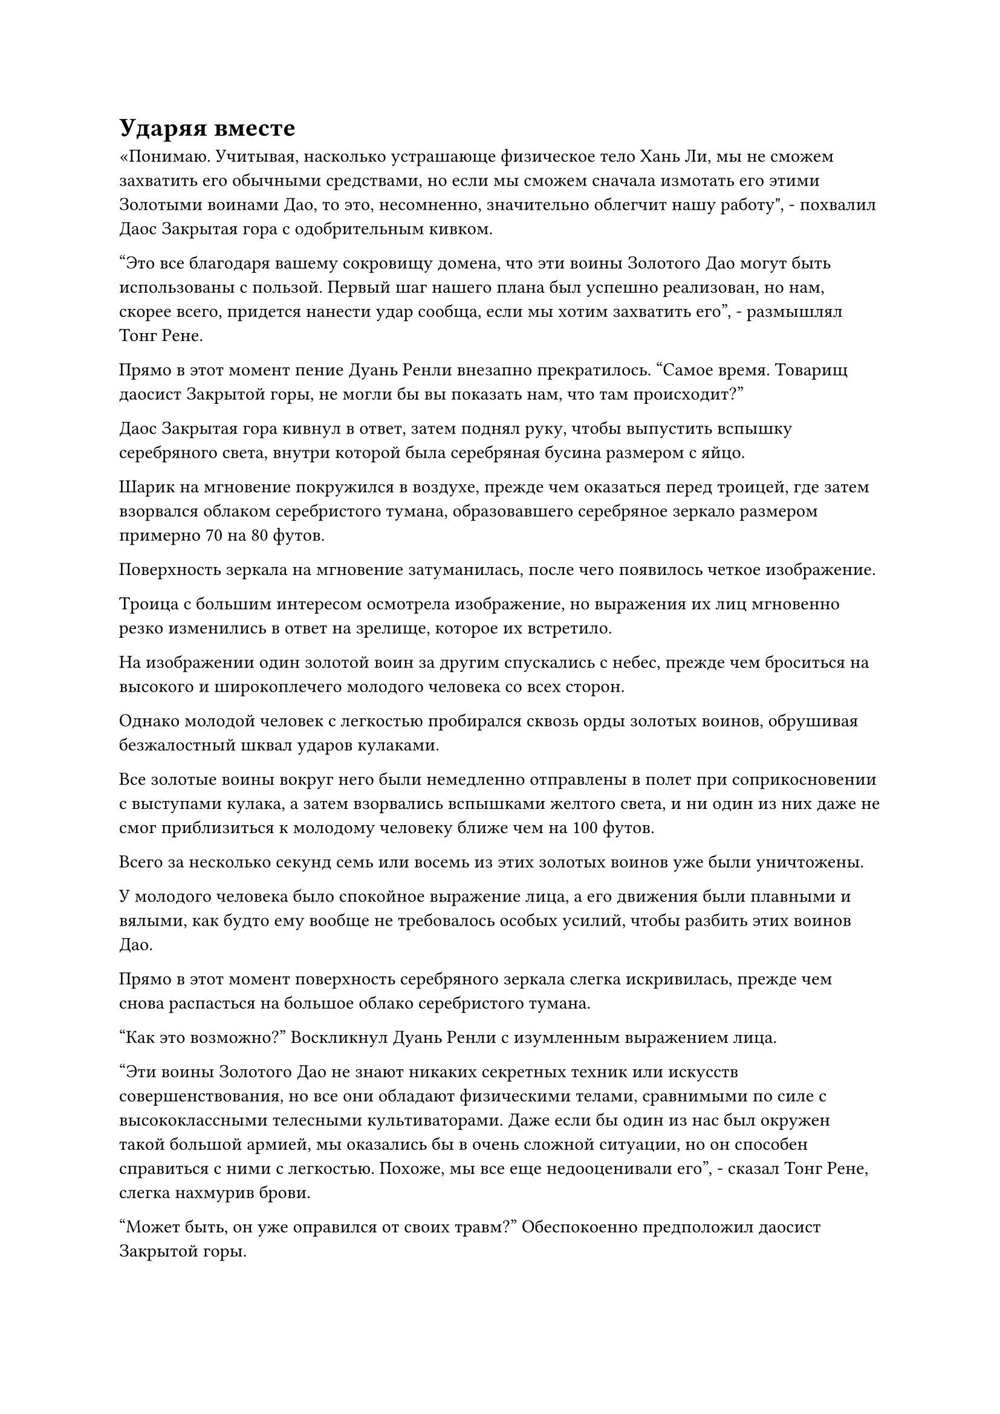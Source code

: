 = Ударяя вместе

«Понимаю. Учитывая, насколько устрашающе физическое тело Хань Ли, мы не сможем захватить его обычными средствами, но если мы сможем сначала измотать его этими Золотыми воинами Дао, то это, несомненно, значительно облегчит нашу работу", - похвалил Даос Закрытая гора с одобрительным кивком.

"Это все благодаря вашему сокровищу домена, что эти воины Золотого Дао могут быть использованы с пользой. Первый шаг нашего плана был успешно реализован, но нам, скорее всего, придется нанести удар сообща, если мы хотим захватить его", - размышлял Тонг Рене.

Прямо в этот момент пение Дуань Ренли внезапно прекратилось. "Самое время. Товарищ даосист Закрытой горы, не могли бы вы показать нам, что там происходит?"

Даос Закрытая гора кивнул в ответ, затем поднял руку, чтобы выпустить вспышку серебряного света, внутри которой была серебряная бусина размером с яйцо.

Шарик на мгновение покружился в воздухе, прежде чем оказаться перед троицей, где затем взорвался облаком серебристого тумана, образовавшего серебряное зеркало размером примерно 70 на 80 футов.

Поверхность зеркала на мгновение затуманилась, после чего появилось четкое изображение.

Троица с большим интересом осмотрела изображение, но выражения их лиц мгновенно резко изменились в ответ на зрелище, которое их встретило.

На изображении один золотой воин за другим спускались с небес, прежде чем броситься на высокого и широкоплечего молодого человека со всех сторон.

Однако молодой человек с легкостью пробирался сквозь орды золотых воинов, обрушивая безжалостный шквал ударов кулаками.

Все золотые воины вокруг него были немедленно отправлены в полет при соприкосновении с выступами кулака, а затем взорвались вспышками желтого света, и ни один из них даже не смог приблизиться к молодому человеку ближе чем на 100 футов.

Всего за несколько секунд семь или восемь из этих золотых воинов уже были уничтожены.

У молодого человека было спокойное выражение лица, а его движения были плавными и вялыми, как будто ему вообще не требовалось особых усилий, чтобы разбить этих воинов Дао.

Прямо в этот момент поверхность серебряного зеркала слегка искривилась, прежде чем снова распасться на большое облако серебристого тумана.

"Как это возможно?" Воскликнул Дуань Ренли с изумленным выражением лица.

"Эти воины Золотого Дао не знают никаких секретных техник или искусств совершенствования, но все они обладают физическими телами, сравнимыми по силе с высококлассными телесными культиваторами. Даже если бы один из нас был окружен такой большой армией, мы оказались бы в очень сложной ситуации, но он способен справиться с ними с легкостью. Похоже, мы все еще недооценивали его", - сказал Тонг Рене, слегка нахмурив брови.

"Может быть, он уже оправился от своих травм?" Обеспокоенно предположил даосист Закрытой горы.

"Если бы ему было так легко оправиться от своих травм, зачем бы он покинул царство бессмертных и пришел в Царство Духов? На данный момент у нас нет выбора, кроме как двигаться вперед. Как мы и планировали заранее, мы нападем на него вместе, чтобы покончить с этим как можно быстрее", - сказал Тонг Рене холодным голосом.

……

Внутри владений.

Хань Ли отклонился в сторону, чтобы уклониться от атак сразу нескольких золотых воинов, затем взмахнул правой рукой, выпустив сразу семь или восемь ударов кулаком, каждый из которых с безошибочной точностью ударил золотого воина по голове.

Головы этих семи или восьми золотых воинов мгновенно взорвались, а их тела разлетелись в стороны, прежде чем распасться на облака желтого тумана.

Весь процесс был выполнен чрезвычайно чисто и эффективно, и в мгновение ока около 20 золотых воинов были побеждены.

На данный момент эти золотые воины больше не представляли угрозы для Хань Ли, и он убивал их быстрее, чем они могли появиться.

Как только большая часть золотых воинов была уничтожена, в глазах Хань Ли вспыхнул голубой свет, когда он посмотрел на слой серых облаков над головой, пытаясь найти просвет, которым он мог бы воспользоваться, чтобы увидеть, что там, наверху.

Внезапно полосы желтого света, льющиеся дождем с небес, резко прекратились. Сразу же после этого определенная часть серых облаков сильно задрожала, после чего открылась трещина шириной более 100 футов.

Три полосы света спустились из разлома, затем исчезли, обнажив три фигуры.

Глаза Хань Ли слегка сузились, когда он осмотрел троицу, и он обнаружил, что помимо Даосской Закрытой горы и Дуань Ренли, там также был невысокий пожилой мужчина в черном одеянии.

"Похоже, ты объединил усилия с сектой Небесных Призраков, собрат по Даосской Закрытой горе. Какое разочарование", - задумчиво произнес Хань Ли с безразличным выражением лица.

"Ты не можешь винить меня, товарищ даос Хань. Если ты хочешь обвинить кого-то, то можешь винить только себя за то, что нажил врагов из людей, которым ты не можешь позволить себе противостоять. Боюсь, что у меня не было выбора в этом вопросе", - ответил даос Закрытая гора.

Услышав это, Хань Ли пришла в голову мысль, и выражение его лица не изменилось, когда он бросил взгляд на Дуань Жэньли. "Я не думал, что ты сможешь привлечь на свою сторону двух других существ стадии Великого Вознесения, собрат-даос Дуань".

"С твоими способностями ты стоишь на самой вершине Царства Духов. Если бы это было только ради тех 50 килограммов Камня Рассвета Инь, наша Секта Небесных Призраков ни за что не стала бы преследовать вас", - сказал пожилой мужчина в черном с серьезным выражением лица.

"Если я не ошибаюсь, то вы, должно быть, культиватор номер один в секте Небесных Призраков, товарищ Даос Тонг, верно? В ком именно я нажил себе врага, из-за которого вы все трое сразу пришли за мной?" - Спросил Хань Ли, бросив взгляд на пожилого мужчину.

"Если ты пытаешься потянуть время, то, боюсь, ты будешь жестоко разочарован, товарищ даосист Хань".

Как только голос Тонг Рене затих, он немедленно достал из рукава старинную серую книгу и ткнул в нее пальцем.

Книга громко шелестела, когда ее страницы быстро пролистывались одна за другой, испуская вспышки серого света, которые мгновенно трансформировались в серию странных птиц с призрачными головами, орлиными телами и скорпионьими хвостами. Каждый из них был размером от 60 до 70 футов, и несколько десятков из них появились в мгновение ока, прежде чем расправить крылья и закружиться высоко в небе.

"Пожалуйста, простите мое вторжение, товарищ даос Хань!" - Сказал Даос Закрытая гора, поднимая руку, чтобы выпустить светло-голубое пластинчатое сокровище, которое в мгновение ока исчезло в серых облаках над головой.

Сразу же после этого он вытянул палец, прежде чем указать им на небеса, и плотный слой облаков мгновенно начал вспениваться, сопровождаясь оглушительными раскатами грома. Толстые разряды серых молний начали вспыхивать сквозь облака, представляя собой чрезвычайно пугающее зрелище.

Тем временем Дуань Ренли произносил заклинание, и золотые руны вспыхнули на поверхности желтой тыквы в его руках, когда сотни желтых бобов вылетели из ее отверстия, затем приземлились на землю, прежде чем превратиться в еще больше золотых воинов.

Все трое приступили к действиям в унисон, как будто планировали это заранее.

Хань Ли продолжал размахивать кулаками, когда его взгляд упал на желтую тыкву, и в его глазах появился намек на интригу, поскольку он быстро понял, что это был источник всех золотых воинов.

Как только он осознал это, он немедленно выпустил шквал ударов кулаками, которые пронеслись по воздуху во всех направлениях, отправив в полет всех золотых воинов в радиусе более 100 футов. Сразу после этого он подпрыгнул в воздух, прежде чем полететь к Дуань Ренли.

Троица культиваторов Великого Вознесения из кожи вон лезла, чтобы заманить его в эту область, поэтому у них должно было быть в запасе больше трюков, чем то, что было выставлено здесь. Следовательно, он должен был перехватить инициативу и нанести удар первым.

Прямо в этот момент эти странные птицы в небе закружились, и около дюжины из них устремились вниз, к Хань Ли.

В то же время все они направили свои скорпионьи хвосты в направлении Хань Ли, выпустив бесчисленные тонкие черные нити, которые обрушились вниз свирепым штормом, охватив большую территорию вокруг Хань Ли.

Увидев это, Хань Ли пролетел по диагонали в воздухе, оставляя за собой шлейф остаточных изображений, уклоняясь от всех тонких черных нитей.

Однако сразу после того, как он взял себя в руки, прежде чем победить пару ближайших золотых воинов, еще несколько этих странных птиц спикировали на него сверху.

Почти в тот же самый момент раздался оглушительный раскат грома, и толстая серая молния обрушилась с небес с разрушительной мощью.

Брови Хань Ли слегка нахмурились, когда золотой свет вспыхнул от его тела, и бесчисленные золотые чешуйки мгновенно появились на его коже, когда он нанес еще один удар вверх.

Раздался оглушительный грохот, когда с силой взорвалась серая молния, и хотя кулак Хань Ли остался совершенно невредимым, удар заставил его отступить на шаг.

Сразу же после этого раздалась череда громких звонов, когда тонкие черные нити, выпущенные скорпионьими хвостами странных птиц, упали на его золотую чешую, но они не смогли оставить даже самых слабых следов.

Выпустив шквал атак, одна из странных птиц была поражена золотым воином, которого Хань Ли подбросил вверх, прежде чем она смогла улететь, и она сразу же почувствовала, как взрыв огромной силы врезался в ее тело, заставив ее издать мучительный крик, прежде чем она распалась рядом с золотым воином.

Сразу же после этого раздалась череда оглушительных раскатов грома, когда молния за молнией обрушивались вниз, разрывая окружающее пространство с внушающей благоговейный трепет мощью.

В то же время странные птицы, которые кружили в небе, также безжалостно атаковали.

Хань Ли мелькал в воздухе непредсказуемым образом, нанося удары, чтобы рассеять разряды молний, от которых он не мог уклониться, а также время от времени сбивая одну или две странные птицы, и казалось, что он довольно легко мог держать себя в руках.

Однако, в результате этого, он не смог напасть на Дуань Ренли в ближайшее время.

Все больше и больше желтых бобов вылетало из тыквы, и он не мог победить их так же быстро, поскольку был отвлечен всеми этими другими атаками, поэтому количество золотых воинов вокруг него постоянно увеличивалось.

Прежде чем он осознал это, в этом районе уже было около 3000-4000 золотых воинов.

Что еще больше беспокоило его, так это то, что большинство золотых воинов не спешили нападать на него. Вместо этого они бросились прочь от него, прежде чем резко остановиться, встав в то, что казалось особым строем.

Они выстраиваются в ряд! Подумал про себя Хань Ли, когда его зрачки слегка сузились.

#pagebreak()